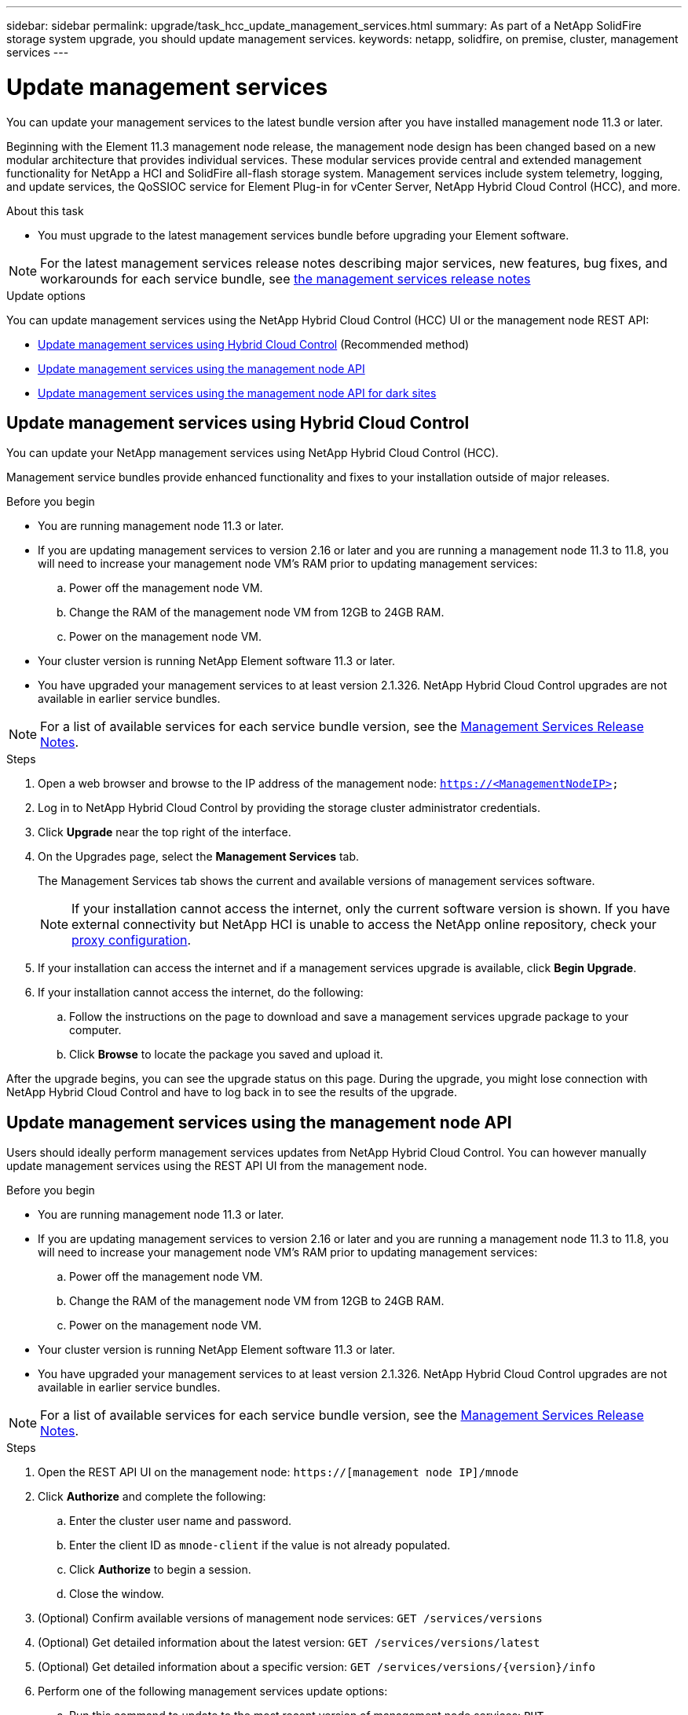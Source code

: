 ---
sidebar: sidebar
permalink: upgrade/task_hcc_update_management_services.html
summary: As part of a NetApp SolidFire storage system upgrade, you should update management services.
keywords: netapp, solidfire, on premise, cluster, management services
---

= Update management services

:hardbreaks:
:nofooter:
:icons: font
:linkattrs:
:imagesdir: ../media/

[.lead]

You can update your management services to the latest bundle version after you have installed management node 11.3 or later.

Beginning with the Element 11.3 management node release, the management node design has been changed based on a new modular architecture that provides individual services. These modular services provide central and extended management functionality for NetApp a [.line-through]#HCI and# SolidFire all-flash storage system. Management services include system telemetry, logging, and update services, the QoSSIOC service for Element Plug-in for vCenter Server, NetApp Hybrid Cloud Control (HCC), and more.

.About this task

* You must upgrade to the latest management services bundle before upgrading your Element software.

NOTE: For the latest management services release notes describing major services, new features, bug fixes, and workarounds for each service bundle, see https://kb.netapp.com/Advice_and_Troubleshooting/Data_Storage_Software/Management_services_for_Element_Software_and_NetApp_HCI/Management_Services_Release_Notes[the management services release notes]

.Update options

You can update management services using the NetApp Hybrid Cloud Control (HCC) UI or the management node REST API:

* <<Update management services using Hybrid Cloud Control>> (Recommended method)
* <<Update management services using the management node API>>
* <<Update management services using the management node API for dark sites>>

== Update management services using Hybrid Cloud Control

You can update your NetApp management services using NetApp Hybrid Cloud Control (HCC).

Management service bundles provide enhanced functionality and fixes to your installation outside of major releases.

.Before you begin

* You are running management node 11.3 or later.
* If you are updating management services to version 2.16 or later and you are running a management node 11.3 to 11.8, you will need to increase your management node VM's RAM prior to updating management services:
.. Power off the management node VM.
.. Change the RAM of the management node VM from 12GB to 24GB RAM.
.. Power on the management node VM.
* Your cluster version is running NetApp Element software 11.3 or later.
* You have upgraded your management services to at least version 2.1.326. NetApp Hybrid Cloud Control upgrades are not available in earlier service bundles.

NOTE: For a list of available services for each service bundle version, see the https://kb.netapp.com/Advice_and_Troubleshooting/Data_Storage_Software/Management_services_for_Element_Software_and_NetApp_HCI/Management_Services_Release_Notes[Management Services Release Notes].

.Steps
. Open a web browser and browse to the IP address of the management node: `https://<ManagementNodeIP>`
. Log in to NetApp Hybrid Cloud Control by providing the storage cluster administrator credentials.
. Click *Upgrade* near the top right of the interface.
. On the Upgrades page, select the *Management Services* tab.
+
The Management Services tab shows the current and available versions of management services software.
+
NOTE: If your installation cannot access the internet, only the current software version is shown. [.line-through]#If you have external connectivity but NetApp HCI is unable to access the NetApp online repository, check your link:task_mnode_configure_proxy_server.html[proxy configuration^].#

. If your installation can access the internet and if a management services upgrade is available, click *Begin Upgrade*.
. If your installation cannot access the internet, do the following:
.. Follow the instructions on the page to download and save a management services upgrade package to your computer.
.. Click *Browse* to locate the package you saved and upload it.

After the upgrade begins, you can see the upgrade status on this page. During the upgrade, you might lose connection with NetApp Hybrid Cloud Control and have to log back in to see the results of the upgrade.

== Update management services using the management node API

Users should ideally perform management services updates from NetApp Hybrid Cloud Control. You can however manually update management services using the REST API UI from the management node.

.Before you begin
* You are running management node 11.3 or later.
* If you are updating management services to version 2.16 or later and you are running a management node 11.3 to 11.8, you will need to increase your management node VM's RAM prior to updating management services:
.. Power off the management node VM.
.. Change the RAM of the management node VM from 12GB to 24GB RAM.
.. Power on the management node VM.

* Your cluster version is running NetApp Element software 11.3 or later.
* You have upgraded your management services to at least version 2.1.326. NetApp Hybrid Cloud Control upgrades are not available in earlier service bundles.

NOTE: For a list of available services for each service bundle version, see the https://kb.netapp.com/Advice_and_Troubleshooting/Data_Storage_Software/Management_services_for_Element_Software_and_NetApp_HCI/Management_Services_Release_Notes[Management Services Release Notes].

.Steps
. Open the REST API UI on the management node: `https://[management node IP]/mnode`
. Click *Authorize* and complete the following:
.. Enter the cluster user name and password.
.. Enter the client ID as `mnode-client` if the value is not already populated.
.. Click *Authorize* to begin a session.
.. Close the window.
. (Optional) Confirm available versions of management node services: `GET /services/versions`
. (Optional) Get detailed information about the latest version: `GET /services/versions/latest`
. (Optional) Get detailed information about a specific version: `GET /services/versions/{version}/info`
. Perform one of the following management services update options:
.. Run this command to update to the most recent version of management node services: `PUT /services/update/latest`
.. Run this command to update to a specific version of management node services: `PUT /services/update/{version}`
. Run `GET/services/update/status` to monitor the status of the update.
+
A successful update returns a result similar to the following example:
+
----
{
"current_version": "2.10.29",
"details": "Updated to version 2.14.60",
"status": "success"
}
----

== Update management services using the management node API for dark sites

Users should ideally perform management services updates from NetApp Hybrid Cloud Control. You can however manually upload, extract, and deploy a service bundle update for management services to the management node using the REST API. You can run each command from the REST API UI for the management node.

.Before you begin
* You have deployed a NetApp Element software management node 11.3 or later.
* If you are updating management services to version 2.16 or later and you are running a management node 11.3 to 11.8, you will need to increase your management node VM's RAM prior to updating management services:
.. Power off the management node VM.
.. Change the RAM of the management node VM from 12GB to 24GB RAM.
.. Power on the management node VM.
* Your cluster version is running NetApp Element software 11.3 or later.
* You have downloaded the service bundle update from the https://mysupport.netapp.com/site/products/all/details/mgmtservices/downloads-tab[NetApp Support Site] to a device that can be used in the dark site.

.Steps
. Open the REST API UI on the management node: `https://[management node IP]/mnode`
. Click *Authorize* and complete the following:
.. Enter the cluster user name and password.
.. Enter the client ID as `mnode-client` if the value is not already populated.
.. Click *Authorize* to begin a session.
.. Close the window.
. Upload and extract the service bundle on the management node using this command: `PUT /services/upload`
. Deploy the management services on the management node: `PUT /services/deploy`
. Monitor the status of the update: `GET /services/update/status`
+
A successful update returns a result similar to the following example:
+
----
{
"current_version": "2.10.29",
"details": "Updated to version 2.17.52",
"status": "success"
}
----

[discrete]
== Find more information

* https://docs.netapp.com/us-en/vcp/index.html[NetApp Element Plug-in for vCenter Server^]

